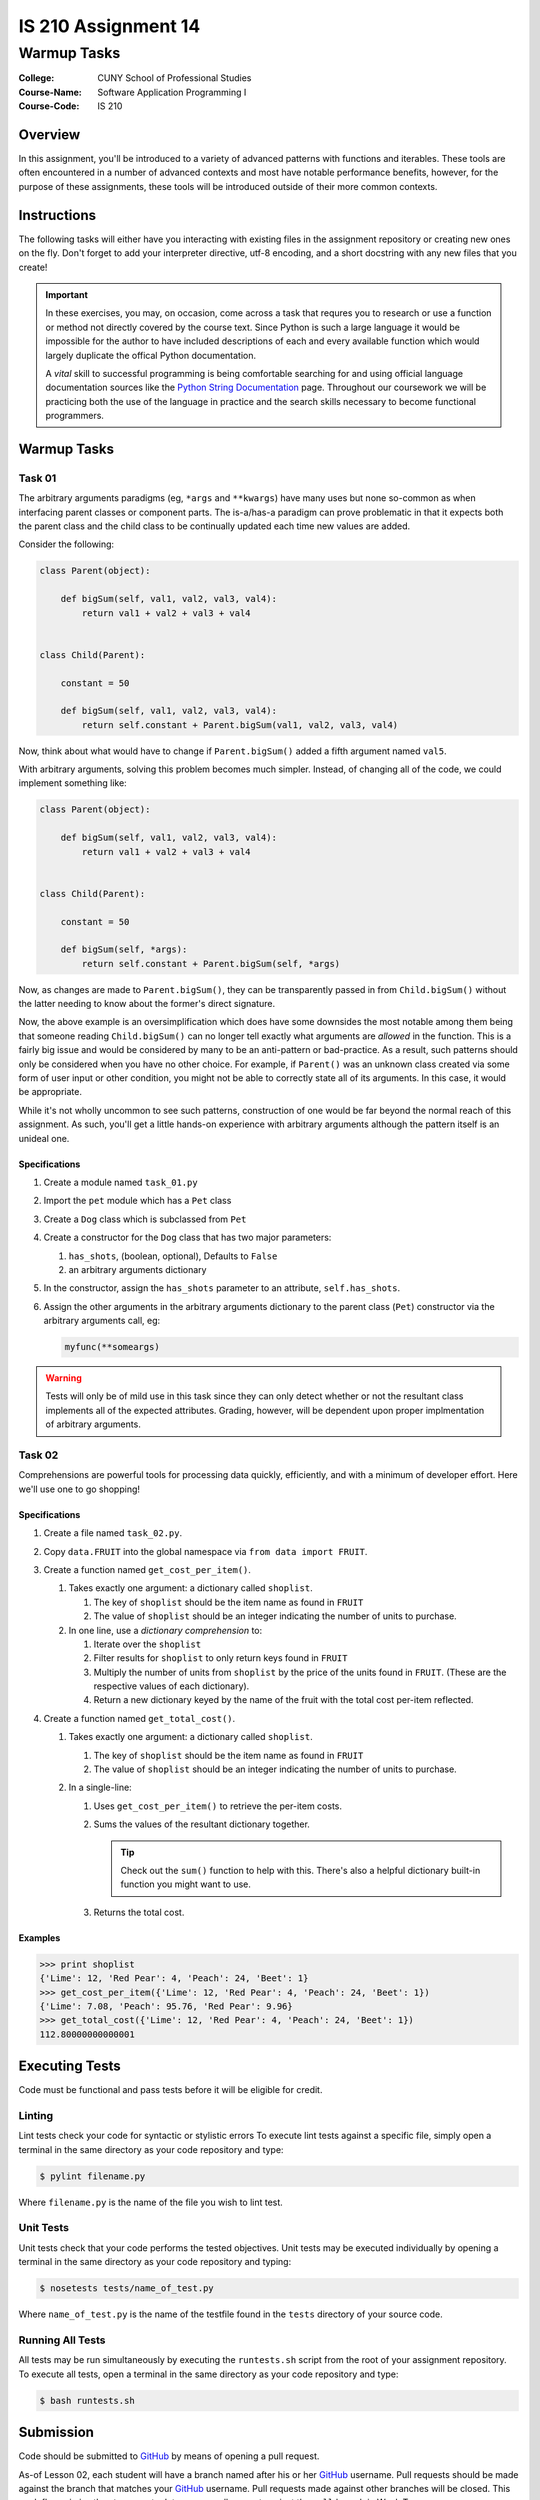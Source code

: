 ####################
IS 210 Assignment 14
####################
************
Warmup Tasks
************

:College: CUNY School of Professional Studies
:Course-Name: Software Application Programming I
:Course-Code: IS 210

Overview
========

In this assignment, you'll be introduced to a variety of advanced patterns
with functions and iterables. These tools are often encountered in a number
of advanced contexts and most have notable performance benefits, however,
for the purpose of these assignments, these tools will be introduced outside
of their more common contexts.

Instructions
============

The following tasks will either have you interacting with existing files in
the assignment repository or creating new ones on the fly. Don't forget to add
your interpreter directive, utf-8 encoding, and a short docstring with any new
files that you create!

.. important::

    In these exercises, you may, on occasion, come across a task that requres
    you to research or use a function or method not directly covered by the
    course text. Since Python is such a large language it would be impossible
    for the author to have included descriptions of each and every available
    function which would largely duplicate the offical Python documentation.

    A *vital* skill to successful programming is being comfortable searching
    for and using official language documentation sources like the
    `Python String Documentation`_ page. Throughout our coursework we will be
    practicing both the use of the language in practice and the search skills
    necessary to become functional programmers.

Warmup Tasks
============

Task 01
-------

The arbitrary arguments paradigms (eg, ``*args`` and ``**kwargs``) have many
uses but none so-common as when interfacing parent classes or component parts.
The is-a/has-a paradigm can prove problematic in that it expects both the
parent class and the child class to be continually updated each time new values
are added.

Consider the following:

.. code:: python

    class Parent(object):

        def bigSum(self, val1, val2, val3, val4):
            return val1 + val2 + val3 + val4

        
    class Child(Parent):

        constant = 50

        def bigSum(self, val1, val2, val3, val4):
            return self.constant + Parent.bigSum(val1, val2, val3, val4)

Now, think about what would have to change if ``Parent.bigSum()`` added a fifth
argument named ``val5``.

With arbitrary arguments, solving this problem becomes much simpler. Instead,
of changing all of the code, we could implement something like:

.. code:: python

    class Parent(object):

        def bigSum(self, val1, val2, val3, val4):
            return val1 + val2 + val3 + val4

        
    class Child(Parent):

        constant = 50

        def bigSum(self, *args):
            return self.constant + Parent.bigSum(self, *args)

Now, as changes are made to ``Parent.bigSum()``, they can be transparently
passed in from ``Child.bigSum()`` without the latter needing to know about the
former's direct signature.

Now, the above example is an oversimplification which does have some downsides
the most notable among them being that someone reading ``Child.bigSum()`` can
no longer tell exactly what arguments are *allowed* in the function. This is
a fairly big issue and would be considered by many to be an anti-pattern or
bad-practice. As a result, such patterns should only be considered when you
have no other choice. For example, if ``Parent()`` was an unknown class
created via some form of user input or other condition, you might not be able
to correctly state all of its arguments. In this case, it would be appropriate.

While it's not wholly uncommon to see such patterns, construction of one would
be far beyond the normal reach of this assignment. As such, you'll get a little
hands-on experience with arbitrary arguments although the pattern itself is an
unideal one.

Specifications
^^^^^^^^^^^^^^

#.  Create a module named ``task_01.py``

#.  Import the ``pet`` module which has a ``Pet`` class

#.  Create a ``Dog`` class which is subclassed from ``Pet``

#.  Create a constructor for the ``Dog`` class that has two major parameters:

    #.  ``has_shots``, (boolean, optional), Defaults to ``False``

    #.  an arbitrary arguments dictionary

#.  In the constructor, assign the ``has_shots`` parameter to an attribute,
    ``self.has_shots``.

#.  Assign the other arguments in the arbitrary arguments dictionary to the
    parent class (``Pet``) constructor via the arbitrary arguments call, eg:

    .. code:: python

        myfunc(**someargs)

.. warning::

    Tests will only be of mild use in this task since they can only detect
    whether or not the resultant class implements all of the expected
    attributes. Grading, however, will be dependent upon proper implmentation
    of arbitrary arguments.

Task 02
-------

Comprehensions are powerful tools for processing data quickly, efficiently,
and with a minimum of developer effort. Here we'll use one to go shopping!

Specifications
^^^^^^^^^^^^^^

#.  Create a file named ``task_02.py``.

#.  Copy ``data.FRUIT`` into the global namespace via
    ``from data import FRUIT``.

#.  Create a function named ``get_cost_per_item()``.
    
    #.  Takes exactly one argument: a dictionary called ``shoplist``.

        #.  The key of ``shoplist``  should be the item name as found in
            ``FRUIT``

        #.  The value of ``shoplist`` should be an integer indicating the
            number of units to purchase.

    #.  In one line, use a *dictionary comprehension* to:

        #.  Iterate over the ``shoplist``

        #.  Filter results for ``shoplist`` to only return keys found in
            ``FRUIT``

        #.  Multiply the number of units from ``shoplist`` by the price of
            the units found in ``FRUIT``. (These are the respective
            values of each dictionary).

        #.  Return a new dictionary keyed by the name of the fruit with the
            total cost per-item reflected.

#.  Create a function named ``get_total_cost()``.

    #.  Takes exactly one argument: a dictionary called ``shoplist``.

        #.  The key of ``shoplist``  should be the item name as found in
            ``FRUIT``

        #.  The value of ``shoplist`` should be an integer indicating the
            number of units to purchase.

    #.  In a single-line:

        #.  Uses ``get_cost_per_item()`` to retrieve the per-item costs.

        #.  Sums the values of the resultant dictionary together.

            .. tip::

                Check out the ``sum()`` function to help with this. There's
                also a helpful dictionary built-in function you might want to
                use.

        #.  Returns the total cost.

Examples
^^^^^^^^

.. code:: pycon

    >>> print shoplist
    {'Lime': 12, 'Red Pear': 4, 'Peach': 24, 'Beet': 1}
    >>> get_cost_per_item({'Lime': 12, 'Red Pear': 4, 'Peach': 24, 'Beet': 1})
    {'Lime': 7.08, 'Peach': 95.76, 'Red Pear': 9.96}
    >>> get_total_cost({'Lime': 12, 'Red Pear': 4, 'Peach': 24, 'Beet': 1})
    112.80000000000001

Executing Tests
===============

Code must be functional and pass tests before it will be eligible for credit.

Linting
-------

Lint tests check your code for syntactic or stylistic errors To execute lint
tests against a specific file, simply open a terminal in the same directory as
your code repository and type:

.. code:: console

    $ pylint filename.py

Where ``filename.py`` is the name of the file you wish to lint test.

Unit Tests
----------

Unit tests check that your code performs the tested objectives. Unit tests
may be executed individually by opening a terminal in the same directory as
your code repository and typing:

.. code:: console

    $ nosetests tests/name_of_test.py

Where ``name_of_test.py`` is the name of the testfile found in the ``tests``
directory of your source code.

Running All Tests
-----------------

All tests may be run simultaneously by executing the ``runtests.sh`` script
from the root of your assignment repository. To execute all tests, open a
terminal in the same directory as your code repository and type:

.. code:: console

    $ bash runtests.sh

Submission
==========

Code should be submitted to `GitHub`_ by means of opening a pull request.

As-of Lesson 02, each student will have a branch named after his or her
`GitHub`_ username. Pull requests should be made against the branch that
matches your `GitHub`_ username. Pull requests made against other branches will
be closed.  This work flow mimics the steps you took to open a pull request
against the ``pull`` branch in Week Two.

For a refresher on how to open a pull request, please see homework instructions
in Lesson 01. It is recommended that you run PyLint locally after each file
is edited in order to reduce the number of errors found in testing.

In order to receive full credit you must complete the assignment as-instructed
and without any violations (reported in the build status). There will be
automated tests for this assignment to provide early feedback on program code.

When you have completed this assignment, please post the link to your
pull request in the body of the assignment on Blackboard in order to receive
credit.

.. _GitHub: https://github.com/
.. _Python String Documentation: https://docs.python.org/2/library/stdtypes.html
